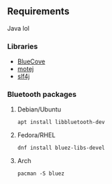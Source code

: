 [[file:poster.png]]

** Requirements
Java lol

*** Libraries
- [[http://www.bluecove.org/][BlueCove]]
- [[http://motej.sourceforge.net/][motej]]
- [[https://www.slf4j.org/][slf4j]]

*** Bluetooth packages

**** Debian/Ubuntu
=apt install libbluetooth-dev=

**** Fedora/RHEL
=dnf install bluez-libs-devel=

**** Arch
=pacman -S bluez=

